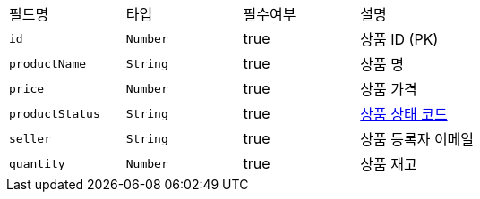 |===
|필드명|타입|필수여부|설명
|`+id+`
|`+Number+`
|true
|상품 ID (PK)
|`+productName+`
|`+String+`
|true
|상품 명
|`+price+`
|`+Number+`
|true
|상품 가격
|`+productStatus+`
|`+String+`
|true
|link:common/productStatus.html[상품 상태 코드,role="popup"]
|`+seller+`
|`+String+`
|true
|상품 등록자 이메일
|`+quantity+`
|`+Number+`
|true
|상품 재고
|===